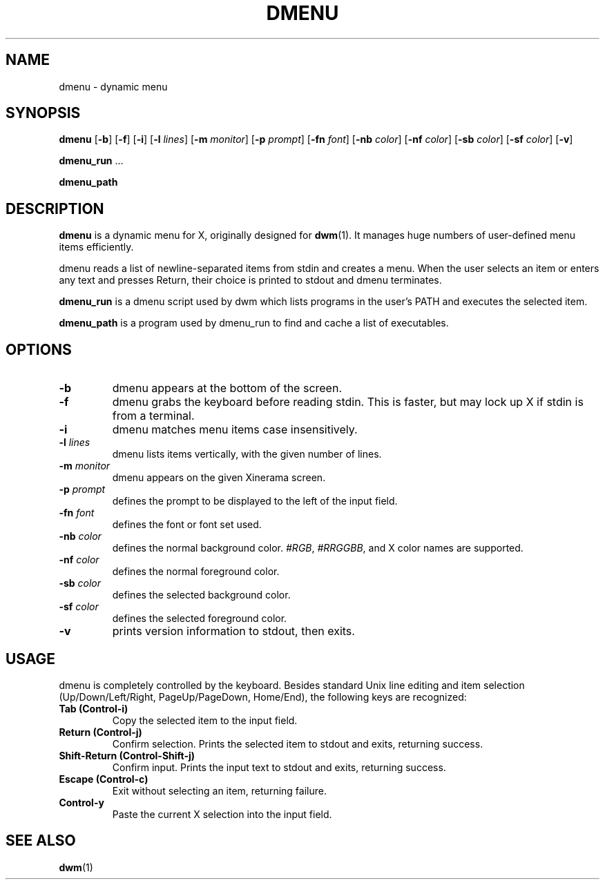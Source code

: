 .TH DMENU 1 dmenu\-VERSION
.SH NAME
dmenu \- dynamic menu
.SH SYNOPSIS
.B dmenu
.RB [ \-b ]
.RB [ \-f ]
.RB [ \-i ]
.RB [ \-l
.IR lines ]
.RB [ \-m
.IR monitor ]
.RB [ \-p
.IR prompt ]
.RB [ \-fn
.IR font ]
.RB [ \-nb
.IR color ]
.RB [ \-nf
.IR color ]
.RB [ \-sb
.IR color ]
.RB [ \-sf
.IR color ]
.RB [ \-v ]
.P
.BR dmenu_run " ..."
.P
.B dmenu_path
.SH DESCRIPTION
.B dmenu
is a dynamic menu for X, originally designed for
.BR dwm (1).
It manages huge numbers of user-defined menu items efficiently.
.P
dmenu reads a list of newline-separated items from stdin and creates a menu.
When the user selects an item or enters any text and presses Return, their
choice is printed to stdout and dmenu terminates.
.P
.B dmenu_run
is a dmenu script used by dwm which lists programs in the user's PATH and
executes the selected item.
.P
.B dmenu_path
is a program used by dmenu_run to find and cache a list of executables.
.SH OPTIONS
.TP
.B \-b
dmenu appears at the bottom of the screen.
.TP
.B \-f
dmenu grabs the keyboard before reading stdin.  This is faster, but may lock up
X if stdin is from a terminal.
.TP
.B \-i
dmenu matches menu items case insensitively.
.TP
.BI \-l " lines"
dmenu lists items vertically, with the given number of lines.
.TP
.BI \-m " monitor"
dmenu appears on the given Xinerama screen.
.TP
.BI \-p " prompt"
defines the prompt to be displayed to the left of the input field.
.TP
.BI \-fn " font"
defines the font or font set used.
.TP
.BI \-nb " color"
defines the normal background color.
.IR #RGB ,
.IR #RRGGBB ,
and X color names are supported.
.TP
.BI \-nf " color"
defines the normal foreground color.
.TP
.BI \-sb " color"
defines the selected background color.
.TP
.BI \-sf " color"
defines the selected foreground color.
.TP
.B \-v
prints version information to stdout, then exits.
.SH USAGE
dmenu is completely controlled by the keyboard.  Besides standard Unix line
editing and item selection (Up/Down/Left/Right, PageUp/PageDown, Home/End), the
following keys are recognized:
.TP
.B Tab (Control\-i)
Copy the selected item to the input field.
.TP
.B Return (Control\-j)
Confirm selection.  Prints the selected item to stdout and exits, returning
success.
.TP
.B Shift\-Return (Control\-Shift\-j)
Confirm input.  Prints the input text to stdout and exits, returning success.
.TP
.B Escape (Control\-c)
Exit without selecting an item, returning failure.
.TP
.B Control\-y
Paste the current X selection into the input field.
.SH SEE ALSO
.BR dwm (1)
